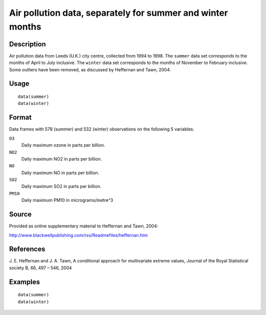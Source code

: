 +--------------------------------------+--------------------------------------+
| summer and winter data               |
| R Documentation                      |
+--------------------------------------+--------------------------------------+

Air pollution data, separately for summer and winter months
-----------------------------------------------------------

Description
~~~~~~~~~~~

Air pollution data from Leeds (U.K.) city centre, collected from 1994 to
1998. The ``summer`` data set corresponds to the months of April to July
inclusive. The ``winter`` data set corresponds to the months of November
to February inclusive. Some outliers have been removed, as discussed by
Heffernan and Tawn, 2004.

Usage
~~~~~

::

    data(summer)
    data(winter)

Format
~~~~~~

Data frames with 578 (summer) and 532 (winter) observations on the
following 5 variables.

``O3``
    Daily maximum ozone in parts per billion.

``NO2``
    Daily maximum NO2 in parts per billion.

``NO``
    Daily maximum NO in parts per billion.

``SO2``
    Daily maximum SO2 in parts per billion.

``PM10``
    Daily maximum PM10 in micrograms/metre^3

Source
~~~~~~

Provided as online supplementary material to Heffernan and Tawn, 2004:

http://www.blackwellpublishing.com/rss/Readmefiles/heffernan.htm

References
~~~~~~~~~~

J. E. Heffernan and J. A. Tawn, A conditional approach for multivariate
extreme values, Journal of the Royal Statistical society B, 66, 497 –
546, 2004

Examples
~~~~~~~~

::

    data(summer)
    data(winter)

